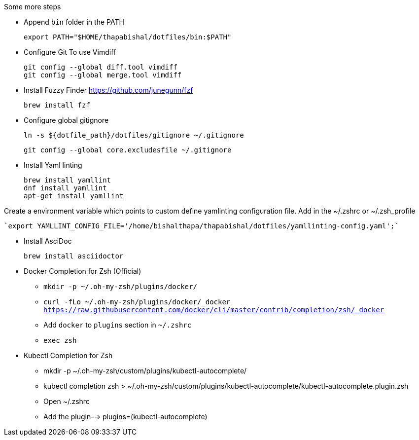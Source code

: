 .Some more steps
- Append `bin` folder in the PATH

  export PATH="$HOME/thapabishal/dotfiles/bin:$PATH"

- Configure Git To use Vimdiff

 git config --global diff.tool vimdiff
 git config --global merge.tool vimdiff

- Install Fuzzy Finder https://github.com/junegunn/fzf

 brew install fzf

- Configure global gitignore 

  ln -s ${dotfile_path}/dotfiles/gitignore ~/.gitignore

  git config --global core.excludesfile ~/.gitignore

- Install Yaml linting 
 
 brew install yamllint
 dnf install yamllint
 apt-get install yamllint

Create a environment variable which points to custom define yamlinting configuration file.
Add in the ~/.zshrc or ~/.zsh_profile

  `export YAMLLINT_CONFIG_FILE='/home/bishalthapa/thapabishal/dotfiles/yamllinting-config.yaml';`

- Install AsciDoc

 brew install asciidoctor

- Docker Completion for Zsh (Official)

* `mkdir -p ~/.oh-my-zsh/plugins/docker/`
* `curl -fLo ~/.oh-my-zsh/plugins/docker/_docker https://raw.githubusercontent.com/docker/cli/master/contrib/completion/zsh/_docker`
* Add `docker` to `plugins` section in `~/.zshrc`
* `exec zsh`

- Kubectl Completion for Zsh

 * mkdir -p ~/.oh-my-zsh/custom/plugins/kubectl-autocomplete/
 * kubectl completion zsh > ~/.oh-my-zsh/custom/plugins/kubectl-autocomplete/kubectl-autocomplete.plugin.zsh
 * Open ~/.zshrc 
 * Add the plugin--> plugins=(kubectl-autocomplete)

